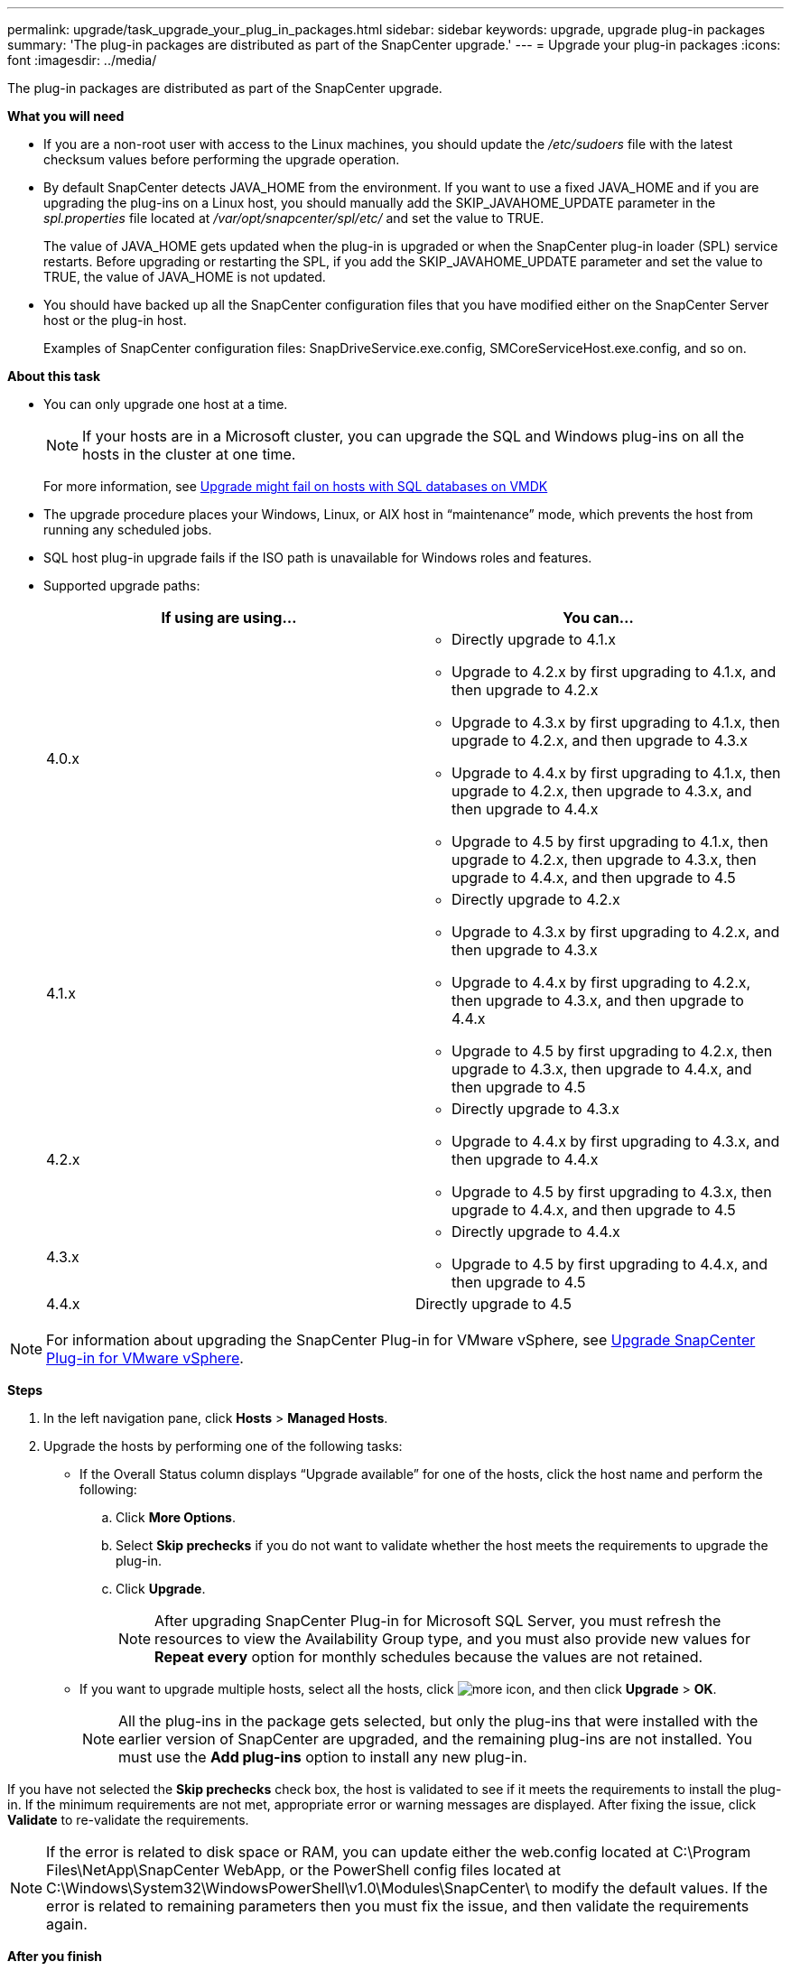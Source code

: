 ---
permalink: upgrade/task_upgrade_your_plug_in_packages.html
sidebar: sidebar
keywords: upgrade, upgrade plug-in packages
summary: 'The plug-in packages are distributed as part of the SnapCenter upgrade.'
---
= Upgrade your plug-in packages
:icons: font
:imagesdir: ../media/

[.lead]
The plug-in packages are distributed as part of the SnapCenter upgrade.

*What you will need*

* If you are a non-root user with access to the Linux machines, you should update the _/etc/sudoers_ file with the latest checksum values before performing the upgrade operation.
* By default SnapCenter detects JAVA_HOME from the environment. If you want to use a fixed JAVA_HOME and if you are upgrading the plug-ins on a Linux host, you should manually add the SKIP_JAVAHOME_UPDATE parameter in the _spl.properties_ file located at _/var/opt/snapcenter/spl/etc/_ and set the value to TRUE.
+
The value of JAVA_HOME gets updated when the plug-in is upgraded or when the SnapCenter plug-in loader (SPL) service restarts. Before upgrading or restarting the SPL, if you add the SKIP_JAVAHOME_UPDATE parameter and set the value to TRUE, the value of JAVA_HOME is not updated.

* You should have backed up all the SnapCenter configuration files that you have modified either on the SnapCenter Server host or the plug-in host.
+
Examples of SnapCenter configuration files: SnapDriveService.exe.config, SMCoreServiceHost.exe.config, and so on.

*About this task*

* You can only upgrade one host at a time.
+
NOTE: If your hosts are in a Microsoft cluster, you can upgrade the SQL and Windows plug-ins on all the hosts in the cluster at one time.

+
For more information, see https://kb.netapp.com/Advice_and_Troubleshooting/Data_Protection_and_Security/SnapCenter/Upgrading_the_plug-ins_for_Microsoft_Windows_and_Microsoft_SQL_Server_might_fail_on_a_host_with_SQL_database_on_VMDK[Upgrade might fail on hosts with SQL databases on VMDK]

* The upgrade procedure places your Windows, Linux, or AIX host in "`maintenance`" mode, which prevents the host from running any scheduled jobs.
* SQL host plug-in upgrade fails if the ISO path is unavailable for Windows roles and features.
* Supported upgrade paths:
+
|===
| If using are using... | You can...

a|
4.0.x
a|
* Directly upgrade to 4.1.x
* Upgrade to 4.2.x by first upgrading to 4.1.x, and then upgrade to 4.2.x
* Upgrade to 4.3.x by first upgrading to 4.1.x, then upgrade to 4.2.x, and then upgrade to 4.3.x
* Upgrade to 4.4.x by first upgrading to 4.1.x, then upgrade to 4.2.x, then upgrade to 4.3.x, and then upgrade to 4.4.x
* Upgrade to 4.5 by first upgrading to 4.1.x, then upgrade to 4.2.x, then upgrade to 4.3.x, then upgrade to 4.4.x, and then upgrade to 4.5
a|
4.1.x
a|
* Directly upgrade to 4.2.x
* Upgrade to 4.3.x by first upgrading to 4.2.x, and then upgrade to 4.3.x
* Upgrade to 4.4.x by first upgrading to 4.2.x, then upgrade to 4.3.x, and then upgrade to 4.4.x
* Upgrade to 4.5 by first upgrading to 4.2.x, then upgrade to 4.3.x, then upgrade to 4.4.x, and then upgrade to 4.5
a|
4.2.x
a|
* Directly upgrade to 4.3.x
* Upgrade to 4.4.x by first upgrading to 4.3.x, and then upgrade to 4.4.x
* Upgrade to 4.5 by first upgrading to 4.3.x, then upgrade to 4.4.x, and then upgrade to 4.5
a|
4.3.x
a|
* Directly upgrade to 4.4.x
* Upgrade to 4.5 by first upgrading to 4.4.x, and then upgrade to 4.5
a|
4.4.x
a| Directly upgrade to 4.5
|===

NOTE: For information about upgrading the SnapCenter Plug-in for VMware vSphere, see https://docs.netapp.com/us-en/sc-plugin-vmware-vsphere/scpivs44_upgrade.html[Upgrade SnapCenter Plug-in for VMware vSphere^].

*Steps*

. In the left navigation pane, click *Hosts* > *Managed Hosts*.
. Upgrade the hosts by performing one of the following tasks:
  * If the Overall Status column displays "`Upgrade available`" for one of the hosts, click the host name and perform the following:
    .. Click *More Options*.
    .. Select *Skip prechecks* if you do not want to validate whether the host meets the requirements to upgrade the plug-in.
    .. Click *Upgrade*.
+
NOTE: After upgrading SnapCenter Plug-in for Microsoft SQL Server, you must refresh the resources to view the Availability Group type, and you must also provide new values for *Repeat every* option for monthly schedules because the values are not retained.

  * If you want to upgrade multiple hosts, select all the hosts, click image:../media/more_icon.gif[], and then click *Upgrade* > *OK*.
+
NOTE: All the plug-ins in the package gets selected, but only the plug-ins that were installed with the earlier version of SnapCenter are upgraded, and the remaining plug-ins are not installed. You must use the *Add plug-ins* option to install any new plug-in.

If you have not selected the *Skip prechecks* check box, the host is validated to see if it meets the requirements to install the plug-in. If the minimum requirements are not met, appropriate error or warning messages are displayed. After fixing the issue, click *Validate* to re-validate the requirements.

NOTE: If the error is related to disk space or RAM, you can update either the web.config located at C:\Program Files\NetApp\SnapCenter WebApp, or the PowerShell config files located at C:\Windows\System32\WindowsPowerShell\v1.0\Modules\SnapCenter\ to modify the default values. If the error is related to remaining parameters then you must fix the issue, and then validate the requirements again.

*After you finish*

You should bring the host out of maintenance mode by clicking *Activate Schedule*.
